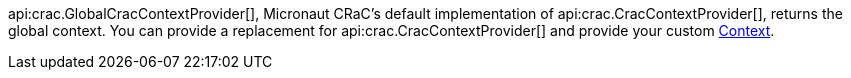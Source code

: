 api:crac.GlobalCracContextProvider[], Micronaut CRaC's default implementation of api:crac.CracContextProvider[], returns the global context. You can provide a replacement for api:crac.CracContextProvider[] and provide your custom https://crac.github.io/openjdk-builds/javadoc/api/java.base/jdk/crac/Context.html[Context].
